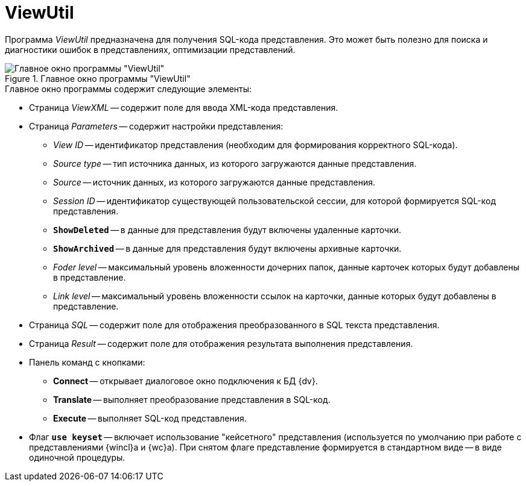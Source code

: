 = ViewUtil

Программа _ViewUtil_ предназначена для получения SQL-кода представления. Это может быть полезно для поиска и диагностики ошибок в представлениях, оптимизации представлений.

.Главное окно программы "ViewUtil"
image::user:viewutil-window.png[Главное окно программы "ViewUtil"]

.Главное окно программы содержит следующие элементы:
* Страница _ViewXML_ -- содержит поле для ввода XML-кода представления.
* Страница _Parameters_ -- содержит настройки представления:
** _View ID_ -- идентификатор представления (необходим для формирования корректного SQL-кода).
** _Source type_ -- тип источника данных, из которого загружаются данные представления.
** _Source_ -- источник данных, из которого загружаются данные представления.
** _Session ID_ -- идентификатор существующей пользовательской сессии, для которой формируется SQL-код представления.
** `*ShowDeleted*` -- в данные для представления будут включены удаленные карточки.
** `*ShowArchived*` -- в данные для представления будут включены архивные карточки.
** _Foder level_ -- максимальный уровень вложенности дочерних папок, данные карточек которых будут добавлены в представление.
** _Link level_ -- максимальный уровень вложенности ссылок на карточки, данные которых будут добавлены в представление.
* Страница _SQL_ -- содержит поле для отображения преобразованного в SQL текста представления.
* Страница _Result_ -- содержит поле для отображения результата выполнения представления.
* Панель команд с кнопками:
** *Connect* -- открывает диалоговое окно подключения к БД {dv}.
** *Translate* -- выполняет преобразование представления в SQL-код.
** *Execute* -- выполняет SQL-код представления.
* Флаг `*use keyset*` -- включает использование "кейсетного" представления (используется по умолчанию при работе с представлениями {wincl}а и {wc}а). При снятом флаге представление формируется в стандартном виде -- в виде одиночной процедуры.
